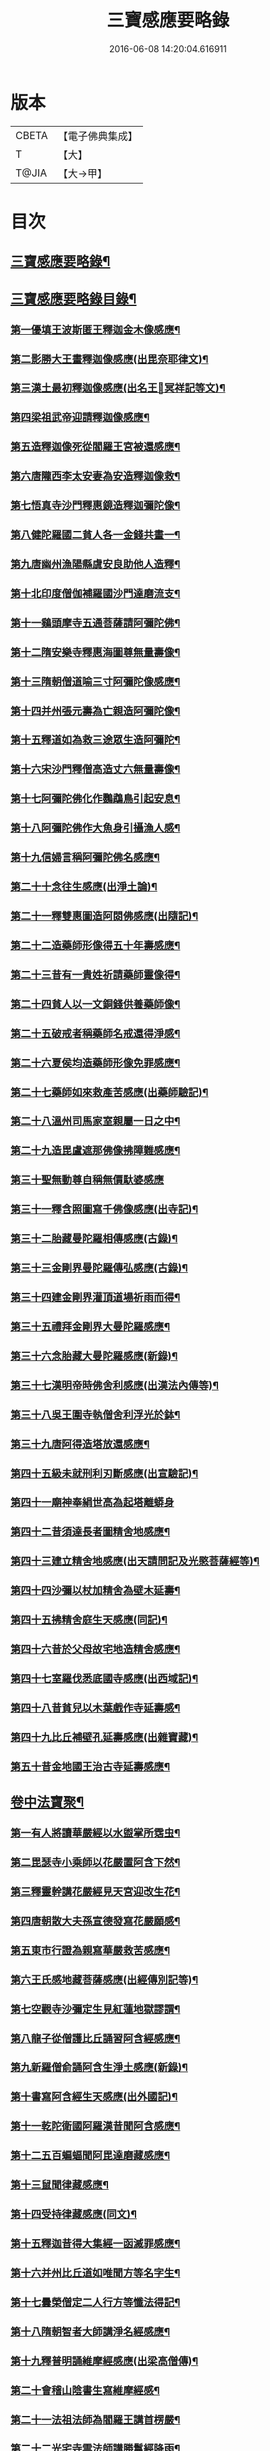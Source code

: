 #+TITLE: 三寶感應要略錄 
#+DATE: 2016-06-08 14:20:04.616911

* 版本
 |     CBETA|【電子佛典集成】|
 |         T|【大】     |
 |     T@JIA|【大→甲】   |

* 目次
** [[file:KR6r0118_001.txt::001-0826a14][三寶感應要略錄¶]]
** [[file:KR6r0118_001.txt::001-0826a26][三寶感應要略錄目錄¶]]
*** [[file:KR6r0118_001.txt::001-0827a13][第一優填王波斯匿王釋迦金木像感應¶]]
*** [[file:KR6r0118_001.txt::001-0827c24][第二影勝大王畫釋迦像感應(出毘奈耶律文)¶]]
*** [[file:KR6r0118_001.txt::001-0828c13][第三漢土最初釋迦像感應(出名王𤩄冥祥記等文)¶]]
*** [[file:KR6r0118_001.txt::001-0828c24][第四梁祖武帝迎請釋迦像感應¶]]
*** [[file:KR6r0118_001.txt::001-0829a23][第五造釋迦像死從閻羅王宮被還感應¶]]
*** [[file:KR6r0118_001.txt::001-0829b10][第六唐隴西李太安妻為安造釋迦像救¶]]
*** [[file:KR6r0118_001.txt::001-0829c11][第七悟真寺沙門釋惠鏡造釋迦彌陀像¶]]
*** [[file:KR6r0118_001.txt::001-0830a9][第八健陀羅國二貧人各一金錢共畫一¶]]
*** [[file:KR6r0118_001.txt::001-0830a25][第九唐幽州漁陽縣虞安良助他人造釋¶]]
*** [[file:KR6r0118_001.txt::001-0830b16][第十北印度僧伽補羅國沙門達磨流支¶]]
*** [[file:KR6r0118_001.txt::001-0830c16][第十一鷄頭摩寺五通菩薩請阿彌陀佛¶]]
*** [[file:KR6r0118_001.txt::001-0830c24][第十二隋安樂寺釋惠海圖尊無量壽像¶]]
*** [[file:KR6r0118_001.txt::001-0831a5][第十三隋朝僧道喻三寸阿彌陀像感應¶]]
*** [[file:KR6r0118_001.txt::001-0831a17][第十四并州張元壽為亡親造阿彌陀像¶]]
*** [[file:KR6r0118_001.txt::001-0831b3][第十五釋道如為救三途眾生造阿彌陀¶]]
*** [[file:KR6r0118_001.txt::001-0831b17][第十六宋沙門釋僧高造丈六無量壽像¶]]
*** [[file:KR6r0118_001.txt::001-0831c10][第十七阿彌陀佛化作鸚鵡鳥引起安息¶]]
*** [[file:KR6r0118_001.txt::001-0831c24][第十八阿彌陀佛作大魚身引攝漁人感¶]]
*** [[file:KR6r0118_001.txt::001-0832a13][第十九信婦言稱阿彌陀佛名感應¶]]
*** [[file:KR6r0118_001.txt::001-0832b4][第二十十念往生感應(出淨土論)¶]]
*** [[file:KR6r0118_001.txt::001-0832b24][第二十一釋雙惠圖造阿閦佛感應(出隨記)¶]]
*** [[file:KR6r0118_001.txt::001-0832c4][第二十二造藥師形像得五十年壽感應¶]]
*** [[file:KR6r0118_001.txt::001-0832c16][第二十三昔有一貴姓祈請藥師靈像得¶]]
*** [[file:KR6r0118_001.txt::001-0832c26][第二十四貧人以一文銅錢供養藥師像¶]]
*** [[file:KR6r0118_001.txt::001-0833a5][第二十五破戒者稱藥師名戒還得淨感¶]]
*** [[file:KR6r0118_001.txt::001-0833a20][第二十六夏侯均造藥師形像免罪感應¶]]
*** [[file:KR6r0118_001.txt::001-0833a28][第二十七藥師如來救產苦感應(出藥師驗記)¶]]
*** [[file:KR6r0118_001.txt::001-0833b4][第二十八溫州司馬家室親屬一日之中¶]]
*** [[file:KR6r0118_001.txt::001-0833b17][第二十九造毘盧遮那佛像拂障難感應¶]]
*** [[file:KR6r0118_001.txt::001-0833b29][第三十聖無動尊自稱無價馱婆感應]]
*** [[file:KR6r0118_001.txt::001-0833c9][第三十一釋含照圖寫千佛像感應(出寺記)¶]]
*** [[file:KR6r0118_001.txt::001-0833c14][第三十二胎藏曼陀羅相傳感應(古錄)¶]]
*** [[file:KR6r0118_001.txt::001-0833c23][第三十三金剛界曼陀羅傳弘感應(古錄)¶]]
*** [[file:KR6r0118_001.txt::001-0834a2][第三十四建金剛界灌頂道場祈雨而得¶]]
*** [[file:KR6r0118_001.txt::001-0834a10][第三十五禮拜金剛界大曼陀羅感應¶]]
*** [[file:KR6r0118_001.txt::001-0834a20][第三十六念胎藏大曼陀羅感應(新錄)¶]]
*** [[file:KR6r0118_001.txt::001-0834a29][第三十七漢明帝時佛舍利感應(出漢法內傳等)¶]]
*** [[file:KR6r0118_001.txt::001-0834b3][第三十八吳王圍寺執僧舍利浮光於鉢¶]]
*** [[file:KR6r0118_001.txt::001-0834b24][第三十九唐阿得造塔放還感應¶]]
*** [[file:KR6r0118_001.txt::001-0834c21][第四十五級未就刑利刃斷感應(出宣驗記)¶]]
*** [[file:KR6r0118_001.txt::001-0834c29][第四十一廟神奉絹世高為起塔離蟒身]]
*** [[file:KR6r0118_001.txt::001-0835a26][第四十二昔須達長者圖精舍地感應¶]]
*** [[file:KR6r0118_001.txt::001-0835b7][第四十三建立精舍地感應(出天請問記及光愍菩薩經等)¶]]
*** [[file:KR6r0118_001.txt::001-0835b26][第四十四沙彌以杖加精舍為壁木延壽¶]]
*** [[file:KR6r0118_001.txt::001-0835c10][第四十五拂精舍庭生天感應(同記)¶]]
*** [[file:KR6r0118_001.txt::001-0835c15][第四十六昔於父母故宅地造精舍感應¶]]
*** [[file:KR6r0118_001.txt::001-0835c23][第四十七室羅伐悉底國寺感應(出西域記)¶]]
*** [[file:KR6r0118_001.txt::001-0835c27][第四十八昔貧兒以木葉戲作寺延壽感¶]]
*** [[file:KR6r0118_001.txt::001-0836a4][第四十九比丘補壁孔延壽感應(出雜寶藏)¶]]
*** [[file:KR6r0118_001.txt::001-0836a7][第五十昔金地國王治古寺延壽感應¶]]
** [[file:KR6r0118_001.txt::001-0836a15][卷中法寶聚¶]]
*** [[file:KR6r0118_002.txt::002-0837b12][第一有人將讀華嚴經以水盥掌所霑虫¶]]
*** [[file:KR6r0118_002.txt::002-0837c10][第二毘瑟寺小乘師以花嚴置阿含下然¶]]
*** [[file:KR6r0118_002.txt::002-0837c25][第三釋靈幹講花嚴經見天宮迎改生花¶]]
*** [[file:KR6r0118_002.txt::002-0838a11][第四唐朝散大夫孫宣德發寫花嚴願感¶]]
*** [[file:KR6r0118_002.txt::002-0838a29][第五東市行證為親寫華嚴救苦感應¶]]
*** [[file:KR6r0118_002.txt::002-0838b18][第六王氏感地藏菩薩感應(出經傳別記等)¶]]
*** [[file:KR6r0118_002.txt::002-0838b29][第七空觀寺沙彌定生見紅蓮地獄謬謂¶]]
*** [[file:KR6r0118_002.txt::002-0838c14][第八龍子從僧護比丘誦習阿含經感應¶]]
*** [[file:KR6r0118_002.txt::002-0839a9][第九新羅僧俞誦阿含生淨土感應(新錄)¶]]
*** [[file:KR6r0118_002.txt::002-0839a19][第十書寫阿含經生天感應(出外國記)¶]]
*** [[file:KR6r0118_002.txt::002-0839a27][第十一乾陀衛國阿羅漢昔聞阿含感應¶]]
*** [[file:KR6r0118_002.txt::002-0839b7][第十二五百蝙蝠聞阿毘達磨藏感應¶]]
*** [[file:KR6r0118_002.txt::002-0839b18][第十三鼠聞律藏感應¶]]
*** [[file:KR6r0118_002.txt::002-0839b27][第十四受持律藏感應(同文)¶]]
*** [[file:KR6r0118_002.txt::002-0839c6][第十五釋迦昔得大集經一函滅罪感應¶]]
*** [[file:KR6r0118_002.txt::002-0839c26][第十六并州比丘道如唯聞方等名字生¶]]
*** [[file:KR6r0118_002.txt::002-0840a10][第十七曇榮僧定二人行方等懺法得記¶]]
*** [[file:KR6r0118_002.txt::002-0840a23][第十八隋朝智者大師講淨名經感應¶]]
*** [[file:KR6r0118_002.txt::002-0840b3][第十九釋普明誦維摩經感應(出梁高僧傳)¶]]
*** [[file:KR6r0118_002.txt::002-0840b8][第二十會稽山陰書生寫維摩經感¶]]
*** [[file:KR6r0118_002.txt::002-0840b24][第二十一法祖法師為閻羅王講首楞嚴¶]]
*** [[file:KR6r0118_002.txt::002-0840c3][第二十二光宅寺雲法師講勝鬘經降雨¶]]
*** [[file:KR6r0118_002.txt::002-0840c7][第二十三貧女受持勝鬘經現作皇后感¶]]
*** [[file:KR6r0118_002.txt::002-0840c16][第二十四道珍禪師誦阿彌陀經生淨土¶]]
*** [[file:KR6r0118_002.txt::002-0840c26][第二十五曇鸞法師得觀經生淨土感應¶]]
*** [[file:KR6r0118_002.txt::002-0841a8][第二十六并州僧感受持觀經阿彌陀經¶]]
*** [[file:KR6r0118_002.txt::002-0841a19][第二十七西印度小國講金光明經敵國¶]]
*** [[file:KR6r0118_002.txt::002-0841a26][第二十八中印度有一中國講金光明最¶]]
*** [[file:KR6r0118_002.txt::002-0841b10][第二十九溫州治中張居道冥路中發造¶]]
*** [[file:KR6r0118_002.txt::002-0841b28][第三十則天皇后供養金光明最勝王經¶]]
*** [[file:KR6r0118_002.txt::002-0841c10][第三十一梓州姚待為亡親自寫大乘經¶]]
*** [[file:KR6r0118_002.txt::002-0841c20][第三十二唐張謝敷讀誦藥師經感應¶]]
*** [[file:KR6r0118_002.txt::002-0841c25][第三十三唐張李通書寫藥師經延壽感¶]]
*** [[file:KR6r0118_002.txt::002-0842a6][第三十四寫大毘盧遮那經感應(出經序)¶]]
*** [[file:KR6r0118_002.txt::002-0842a21][第三十五書隨求陀羅尼繫頸滅罪感應¶]]
*** [[file:KR6r0118_002.txt::002-0842b4][第三十六尊勝陀羅尼經請來感應¶]]
*** [[file:KR6r0118_002.txt::002-0842b16][第三十七童兒聞壽命經延壽感應(出經疏序)¶]]
*** [[file:KR6r0118_002.txt::002-0842b24][第三十八烏耆國王女讀誦般若心經感¶]]
*** [[file:KR6r0118_002.txt::002-0842c7][第三十九畢試國王寫誦般若心經感應¶]]
*** [[file:KR6r0118_002.txt::002-0842c22][第四十遍學三藏首途西域每日誦般若¶]]
*** [[file:KR6r0118_002.txt::002-0843a4][第四十一大般若翻譯時感應(出慈恩傳)¶]]
*** [[file:KR6r0118_002.txt::002-0843b14][第四十二大般若經最初供養感應¶]]
*** [[file:KR6r0118_002.txt::002-0843c3][第四十三唐乾封書生依高宗勅書大般¶]]
*** [[file:KR6r0118_002.txt::002-0843c18][第四十四東印度三摩咀吒國轉讀大般¶]]
*** [[file:KR6r0118_002.txt::002-0843c29][第四十五并州常慜禪師寫大般若經感]]
*** [[file:KR6r0118_002.txt::002-0844a12][第四十六京兆僧智諷誦大般若經感應¶]]
*** [[file:KR6r0118_002.txt::002-0844a23][第四十七并州道俊寫大般若經感應¶]]
*** [[file:KR6r0118_002.txt::002-0844b8][第四十八唐豫州神母聞大般若經名感¶]]
*** [[file:KR6r0118_002.txt::002-0844b26][第四十九踏大般若經所在地感應(出求法記)¶]]
*** [[file:KR6r0118_002.txt::002-0844c17][第五十釋迦從鉢羅笈菩提山趣菩提樹¶]]
*** [[file:KR6r0118_002.txt::002-0845a11][第五十一周高祖武帝大品感應(出法苑珠林等文)¶]]
*** [[file:KR6r0118_002.txt::002-0845a17][第五十二阿練若比丘讀誦大品經感應¶]]
*** [[file:KR6r0118_002.txt::002-0845a29][第五十三天水郡張志達寫大品經三行]]
*** [[file:KR6r0118_002.txt::002-0845b20][第五十四晉居士周閔大品般若感應¶]]
*** [[file:KR6r0118_002.txt::002-0845c2][第五十五朱士行三藏放光般若感應¶]]
*** [[file:KR6r0118_002.txt::002-0845c13][第五十六釋清虛為三途受苦眾生受持¶]]
*** [[file:KR6r0118_002.txt::002-0845c28][第五十七僧法藏書誦金剛般若經滅罪¶]]
*** [[file:KR6r0118_002.txt::002-0846a17][第五十八唐玄宗皇帝誦仁王呪感應¶]]
*** [[file:KR6r0118_002.txt::002-0846b5][第五十九唐代宗皇帝講仁王般若降雨¶]]
*** [[file:KR6r0118_002.txt::002-0846b15][第六十舊譯仁王經感應(新錄)¶]]
*** [[file:KR6r0118_002.txt::002-0846b22][第六十一無量義經傳弘感應(出經序及齊記)¶]]
*** [[file:KR6r0118_002.txt::002-0846c9][第六十二聞無量義經功德感應(出齊記)¶]]
*** [[file:KR6r0118_002.txt::002-0846c18][第六十三誦法華經滿一千部女有靈驗¶]]
*** [[file:KR6r0118_002.txt::002-0846c28][第六十四書寫法花經滿八部必有救苦¶]]
*** [[file:KR6r0118_002.txt::002-0847a11][第六十五書寫法華經一日即速救苦感¶]]
*** [[file:KR6r0118_002.txt::002-0847a29][第六十六七卷分八座講法花經感應]]
*** [[file:KR6r0118_002.txt::002-0847b24][第六十七曇摩讖三藏傳大涅槃經感¶]]
*** [[file:KR6r0118_002.txt::002-0847c4][第六十八釋惠嚴刪治涅槃感應(出傳記等文)¶]]
*** [[file:KR6r0118_002.txt::002-0847c15][第六十九書寫涅槃經生不動國感應(新錄)¶]]
*** [[file:KR6r0118_002.txt::002-0847c19][第七十聞常住二字感應(新錄)¶]]
*** [[file:KR6r0118_002.txt::002-0848a3][第七十一手觸涅槃經感應(出西域求法傳)¶]]
*** [[file:KR6r0118_002.txt::002-0848a8][第七十二諸王寫一切經感應(出經錄法苑珠林文)¶]]
** [[file:KR6r0118_002.txt::002-0848a20][卷下僧寶聚¶]]
*** [[file:KR6r0118_003.txt::003-0849a5][第一文殊師利菩薩感應(出清涼傳等文)¶]]
*** [[file:KR6r0118_003.txt::003-0849a19][第二文殊化身為貧女感應(出清凉傳)¶]]
*** [[file:KR6r0118_003.txt::003-0849b7][第三阿育王造文殊像感應(出感通記珠林等文)¶]]
*** [[file:KR6r0118_003.txt::003-0849b14][第四照果寺解脫禪師值文殊感應(出別傳文)¶]]
*** [[file:KR6r0118_003.txt::003-0849c4][第五釋智猛畫文殊精誠供養感應¶]]
*** [[file:KR6r0118_003.txt::003-0849c12][第六五臺縣張元通造文殊形像感應(新錄)¶]]
*** [[file:KR6r0118_003.txt::003-0850a2][第七宋路照大后造普賢菩薩像感應¶]]
*** [[file:KR6r0118_003.txt::003-0850a12][第八窺沖法師造普賢像免難到印度感¶]]
*** [[file:KR6r0118_003.txt::003-0850a26][第九高陲秦安義蒙普賢救療感應(出感應傳)¶]]
*** [[file:KR6r0118_003.txt::003-0850c4][第十上定林寺釋普明見普賢身感應¶]]
*** [[file:KR6r0118_003.txt::003-0850c9][第十一烏長那國達麗羅川中彌勒木像¶]]
*** [[file:KR6r0118_003.txt::003-0850c26][第十二濟陽江夷造彌勒像感應(出僧傳)¶]]
*** [[file:KR6r0118_003.txt::003-0851a8][第十三釋沿謣造彌勒菩薩感應(新錄)¶]]
*** [[file:KR6r0118_003.txt::003-0851a15][第十四釋詮明法師發願造慈氏菩薩三¶]]
*** [[file:KR6r0118_003.txt::003-0851a25][第十五菩提樹下兩軀觀自在像感應¶]]
*** [[file:KR6r0118_003.txt::003-0851b4][第十六摩揭陀國孤山觀自在菩薩像感¶]]
*** [[file:KR6r0118_003.txt::003-0851b28][第十七戒賢論師蒙三菩薩誨示感應¶]]
*** [[file:KR6r0118_003.txt::003-0851c23][第十八戒日王子感自在像感應(出西域等文)¶]]
*** [[file:KR6r0118_003.txt::003-0852a4][第十九南天竺尸利密多菩薩觀音靈像¶]]
*** [[file:KR6r0118_003.txt::003-0852b8][第二十晉居士劉度等造立觀音形像免¶]]
*** [[file:KR6r0118_003.txt::003-0852b17][第二十一釋道秦念觀世音菩薩增壽命¶]]
*** [[file:KR6r0118_003.txt::003-0852c3][第二十二魯郡孤女供養觀世音朽像感¶]]
*** [[file:KR6r0118_003.txt::003-0852c17][第二十三憍薩羅國造十一面觀音像免¶]]
*** [[file:KR6r0118_003.txt::003-0852c27][第二十四造千臂千眼觀自在像法延壽¶]]
*** [[file:KR6r0118_003.txt::003-0853a10][第二十五罽賓國行千臂千眼像法免難¶]]
*** [[file:KR6r0118_003.txt::003-0853a15][第二十六大婆羅門家諸小兒等感千手¶]]
*** [[file:KR6r0118_003.txt::003-0853a29][第二十七南印度國造不空羂索像感應¶]]
*** [[file:KR6r0118_003.txt::003-0853b9][第二十八涼州姚徐曲為亡親畫觀自在¶]]
*** [[file:KR6r0118_003.txt::003-0853b25][第二十九荊州趙文侍為亡親畫六觀音¶]]
*** [[file:KR6r0118_003.txt::003-0853c17][第三十梁朝漢州善寂寺觀音地藏畫像¶]]
*** [[file:KR6r0118_003.txt::003-0854a6][第三十一雍州鄠縣李趙待為亡父造大¶]]
*** [[file:KR6r0118_003.txt::003-0854a19][第三十二地藏菩薩過去為女人尋其母¶]]
*** [[file:KR6r0118_003.txt::003-0854b29][第三十三唐益州法聚寺地藏菩薩畫像]]
*** [[file:KR6r0118_003.txt::003-0854c10][第三十四唐蕳州金水縣劉侍郎家杖頭¶]]
*** [[file:KR6r0118_003.txt::003-0855a2][第三十五地藏菩薩救喬提長者家惡鬼¶]]
*** [[file:KR6r0118_003.txt::003-0855b6][第三十六彌提國王畫五大力像免鬼病¶]]
*** [[file:KR6r0118_003.txt::003-0855b27][第三十七唐益州法聚寺釋法安畫滅惡¶]]
*** [[file:KR6r0118_003.txt::003-0855c9][第三十八代州總因寺釋妙運畫藥王藥¶]]
*** [[file:KR6r0118_003.txt::003-0855c18][第三十九陀羅尼自在王菩薩於地獄鑊¶]]
*** [[file:KR6r0118_003.txt::003-0856a7][第四十馬鳴龍樹師弟感應(出本業因緣論)¶]]
*** [[file:KR6r0118_003.txt::003-0856a27][第四十一釋道詮禪師造龍樹菩薩像生¶]]
*** [[file:KR6r0118_003.txt::003-0856b19][第四十二淄州釋惠海畫無著世親像得¶]]

* 卷
[[file:KR6r0118_001.txt][三寶感應要略錄 1]]
[[file:KR6r0118_002.txt][三寶感應要略錄 2]]
[[file:KR6r0118_003.txt][三寶感應要略錄 3]]

